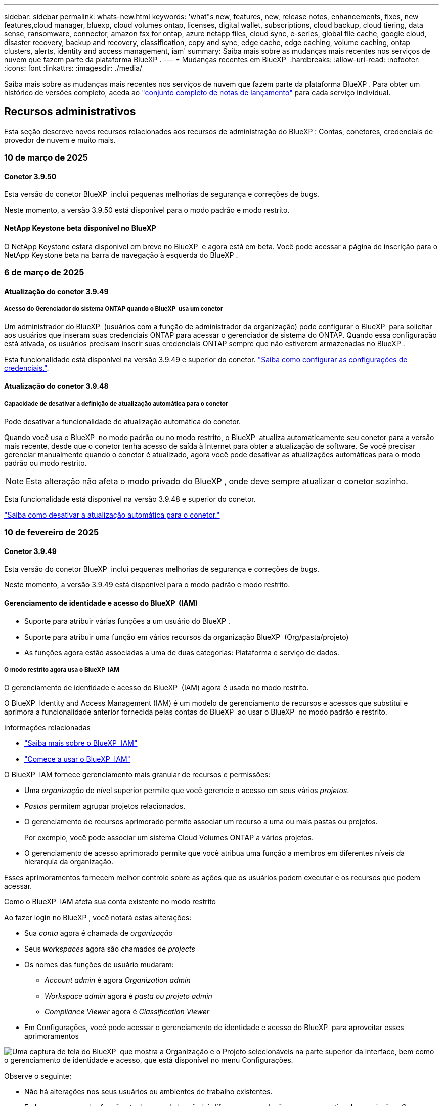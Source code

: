 ---
sidebar: sidebar 
permalink: whats-new.html 
keywords: 'what"s new, features, new, release notes, enhancements, fixes, new features,cloud manager, bluexp, cloud volumes ontap, licenses, digital wallet, subscriptions, cloud backup, cloud tiering, data sense, ransomware, connector, amazon fsx for ontap, azure netapp files, cloud sync, e-series, global file cache, google cloud, disaster recovery, backup and recovery, classification, copy and sync, edge cache, edge caching, volume caching, ontap clusters, alerts, identity and access management, iam' 
summary: Saiba mais sobre as mudanças mais recentes nos serviços de nuvem que fazem parte da plataforma BlueXP . 
---
= Mudanças recentes em BlueXP 
:hardbreaks:
:allow-uri-read: 
:nofooter: 
:icons: font
:linkattrs: 
:imagesdir: ./media/


[role="lead"]
Saiba mais sobre as mudanças mais recentes nos serviços de nuvem que fazem parte da plataforma BlueXP . Para obter um histórico de versões completo, aceda ao link:release-notes-index.html["conjunto completo de notas de lançamento"] para cada serviço individual.



== Recursos administrativos

Esta seção descreve novos recursos relacionados aos recursos de administração do BlueXP : Contas, conetores, credenciais de provedor de nuvem e muito mais.



=== 10 de março de 2025



==== Conetor 3.9.50

Esta versão do conetor BlueXP  inclui pequenas melhorias de segurança e correções de bugs.

Neste momento, a versão 3.9.50 está disponível para o modo padrão e modo restrito.



==== NetApp Keystone beta disponível no BlueXP

O NetApp Keystone estará disponível em breve no BlueXP  e agora está em beta. Você pode acessar a página de inscrição para o NetApp Keystone beta na barra de navegação à esquerda do BlueXP .



=== 6 de março de 2025



==== Atualização do conetor 3.9.49



===== Acesso do Gerenciador do sistema ONTAP quando o BlueXP  usa um conetor

Um administrador do BlueXP  (usuários com a função de administrador da organização) pode configurar o BlueXP  para solicitar aos usuários que inseram suas credenciais ONTAP para acessar o gerenciador de sistema do ONTAP. Quando essa configuração está ativada, os usuários precisam inserir suas credenciais ONTAP sempre que não estiverem armazenadas no BlueXP .

Esta funcionalidade está disponível na versão 3.9.49 e superior do conetor. link:task-ontap-access-connector.html["Saiba como configurar as configurações de credenciais."^].



==== Atualização do conetor 3.9.48



===== Capacidade de desativar a definição de atualização automática para o conetor

Pode desativar a funcionalidade de atualização automática do conetor.

Quando você usa o BlueXP  no modo padrão ou no modo restrito, o BlueXP  atualiza automaticamente seu conetor para a versão mais recente, desde que o conetor tenha acesso de saída à Internet para obter a atualização de software. Se você precisar gerenciar manualmente quando o conetor é atualizado, agora você pode desativar as atualizações automáticas para o modo padrão ou modo restrito.


NOTE: Esta alteração não afeta o modo privado do BlueXP , onde deve sempre atualizar o conetor sozinho.

Esta funcionalidade está disponível na versão 3.9.48 e superior do conetor.

link:task-upgrade-connector.html["Saiba como desativar a atualização automática para o conetor."^]



=== 10 de fevereiro de 2025



==== Conetor 3.9.49

Esta versão do conetor BlueXP  inclui pequenas melhorias de segurança e correções de bugs.

Neste momento, a versão 3.9.49 está disponível para o modo padrão e modo restrito.



==== Gerenciamento de identidade e acesso do BlueXP  (IAM)

* Suporte para atribuir várias funções a um usuário do BlueXP .
* Suporte para atribuir uma função em vários recursos da organização BlueXP  (Org/pasta/projeto)
* As funções agora estão associadas a uma de duas categorias: Plataforma e serviço de dados.




===== O modo restrito agora usa o BlueXP  IAM

O gerenciamento de identidade e acesso do BlueXP  (IAM) agora é usado no modo restrito.

O BlueXP  Identity and Access Management (IAM) é um modelo de gerenciamento de recursos e acessos que substitui e aprimora a funcionalidade anterior fornecida pelas contas do BlueXP  ao usar o BlueXP  no modo padrão e restrito.

.Informações relacionadas
* https://docs.netapp.com/us-en/bluexp-setup-admin/concept-identity-and-access-management.html["Saiba mais sobre o BlueXP  IAM"]
* https://docs.netapp.com/us-en/bluexp-setup-admin/task-iam-get-started.html["Comece a usar o BlueXP  IAM"]


O BlueXP  IAM fornece gerenciamento mais granular de recursos e permissões:

* Uma _organização_ de nível superior permite que você gerencie o acesso em seus vários _projetos_.
* _Pastas_ permitem agrupar projetos relacionados.
* O gerenciamento de recursos aprimorado permite associar um recurso a uma ou mais pastas ou projetos.
+
Por exemplo, você pode associar um sistema Cloud Volumes ONTAP a vários projetos.

* O gerenciamento de acesso aprimorado permite que você atribua uma função a membros em diferentes níveis da hierarquia da organização.


Esses aprimoramentos fornecem melhor controle sobre as ações que os usuários podem executar e os recursos que podem acessar.

.Como o BlueXP  IAM afeta sua conta existente no modo restrito
Ao fazer login no BlueXP , você notará estas alterações:

* Sua _conta_ agora é chamada de _organização_
* Seus _workspaces_ agora são chamados de _projects_
* Os nomes das funções de usuário mudaram:
+
** _Account admin_ é agora _Organization admin_
** _Workspace admin_ agora é _pasta ou projeto admin_
** _Compliance Viewer_ agora é _Classification Viewer_


* Em Configurações, você pode acessar o gerenciamento de identidade e acesso do BlueXP  para aproveitar esses aprimoramentos


image:https://raw.githubusercontent.com/NetAppDocs/bluexp-setup-admin/main/media/screenshot-iam-introduction.png["Uma captura de tela do BlueXP  que mostra a Organização e o Projeto selecionáveis na parte superior da interface, bem como o gerenciamento de identidade e acesso, que está disponível no menu Configurações."]

Observe o seguinte:

* Não há alterações nos seus usuários ou ambientes de trabalho existentes.
* Embora os nomes das funções tenham mudado, não há diferenças em relação a uma perspetiva de permissões. Os usuários continuarão a ter acesso aos mesmos ambientes de trabalho que antes.
* Não há alterações na forma como inicia sessão no BlueXP . O BlueXP  IAM funciona com logins na nuvem do NetApp, credenciais do site de suporte da NetApp e conexões federadas, assim como as contas do BlueXP .
* Se você tivesse várias contas do BlueXP , agora você tem várias organizações do BlueXP .


.API para BlueXP  IAM
Essa alteração introduz uma nova API para o BlueXP  IAM, mas é retrocompatível com a API de alocação anterior. https://docs.netapp.com/us-en/bluexp-automation/tenancyv4/overview.html["Saiba mais sobre a API para BlueXP  IAM"^]

.Modos de implantação suportados
O BlueXP  IAM é suportado ao usar o BlueXP  no modo padrão e restrito. Se você estiver usando o BlueXP  no modo privado, continuará usando uma conta _BlueXP _ para gerenciar espaços de trabalho, usuários e recursos.



=== 13 de janeiro de 2025



==== Conetor 3.9.48

Esta versão do conetor BlueXP  inclui pequenas melhorias de segurança e correções de bugs.

Neste momento, a versão 3.9.48 está disponível para o modo padrão e modo restrito.



==== Gerenciamento de identidade e acesso do BlueXP

* A página recursos agora exibe recursos não descobertos. Recursos não descobertos são recursos de storage que a BlueXP  conhece, mas para os quais você não criou ambientes de trabalho. Por exemplo, os recursos exibidos no consultor digital que ainda não possuem ambientes de trabalho são exibidos na página recursos como recursos não descobertos.
* Os recursos do Amazon FSX for NetApp ONTAP não são exibidos na página recursos do IAM, pois você não pode associá-los a uma função do IAM. Você pode visualizar esses recursos na respetiva tela ou nas cargas de trabalho.




==== Crie um caso de suporte para serviços BlueXP  adicionais

Depois de Registrar o BlueXP  para obter suporte, você pode criar um caso de suporte diretamente no console baseado na Web do BlueXP . Ao criar o caso, você precisa selecionar o serviço ao qual o problema está associado.

A partir desta versão, agora você pode criar um caso de suporte e associá-lo a serviços BlueXP  adicionais:

* Recuperação de desastres da BlueXP
* Proteção contra ransomware da BlueXP


https://docs.netapp.com/us-en/bluexp-setup-admin/task-get-help.html["Saiba mais sobre como criar um caso de suporte"].



== Alertas



=== 7 de outubro de 2024



==== Página da lista de alertas do BlueXP

É possível identificar rapidamente clusters do ONTAP com baixa capacidade ou baixa performance, avaliar a extensão da disponibilidade e identificar riscos de segurança. Você pode visualizar alertas relacionados a capacidade, performance, proteção, disponibilidade, segurança e configuração.



==== Detalhes dos alertas

Você pode detalhar os detalhes do alerta e encontrar recomendações.



==== Exibir detalhes do cluster vinculados ao Gerenciador de sistema do ONTAP

Com os alertas do BlueXP , você pode visualizar os alertas associados ao seu ambiente de storage do ONTAP e detalhar os detalhes vinculados ao Gerenciador de sistemas do ONTAP.

https://docs.netapp.com/us-en/bluexp-alerts/concept-alerts.html["Saiba mais sobre os alertas do BlueXP"].



== Amazon FSX para ONTAP



=== 02 de março de 2025



==== Eventos CloudShell no Tracker

Sempre que você usar o CloudShell para executar operações do FSX for ONTAP a partir de cargas de trabalho do BlueXP , os eventos aparecem no Rastreador.

link:https://docs.netapp.com/us-en/bluexp-fsx-ontap/use/task-monitor-operations.html["Saiba como monitorar e acompanhar as operações do FSX for ONTAP no BlueXP"^]



=== 02 de fevereiro de 2025



==== Associe o sistema de arquivos FSX for ONTAP com um espaço de trabalho no BlueXP

Após a integração do BlueXP  em novembro de 2024, os sistemas de arquivos FSX para ONTAP recém-criados não foram associados a um workspace no BlueXP . Agora, quando você cria ou descobre os sistemas de arquivos FSX for ONTAP, eles estão associados a um espaço de trabalho em uma conta do BlueXP .

Se você já possui sistemas de arquivos FSX for ONTAP que não estão associados a um espaço de trabalho, ajudaremos você a associá-los a um espaço de trabalho no BlueXP . Você pode link:https://docs.netapp.com/us-en/bluexp-setup-admin/task-get-help.html#create-a-case-with-netapp-support["Crie um caso com o suporte da NetApp"^]de dentro do console do BlueXP . Selecione *Workload Factory* como serviço.



==== Remoção do sistema de arquivos da tela BlueXP

Agora você pode remover um sistema de arquivos FSX for ONTAP de uma área de trabalho na tela do BlueXP . Esta operação dissocia o sistema de arquivos de um workspace para que você possa associá-lo a outro workspace dentro da mesma conta do BlueXP .

link:https://docs.netapp.com/us-en/bluexp-fsx-ontap/use/task-remove-filesystem.html["Saiba como remover um sistema de arquivos FSX for ONTAP de uma área de trabalho no BlueXP"^]



==== Tracker disponível para operações de monitoramento e rastreamento

O Rastreador, uma nova funcionalidade de monitoramento, está disponível no BlueXP  Amazon FSX for NetApp ONTAP. Você pode usar o Rastreador para monitorar e rastrear o andamento e o status das credenciais, armazenamento e operações de link, analisar detalhes de tarefas e subtarefas de operação, diagnosticar problemas ou falhas, editar parâmetros para operações com falha e repetir operações com falha.

link:https://docs.netapp.com/us-en/bluexp-fsx-ontap/use/task-monitor-operations.html["Saiba como monitorar e acompanhar as operações do FSX for ONTAP no BlueXP"^]



==== CloudShell disponível nas cargas de trabalho do BlueXP

O CloudShell está disponível quando você está em cargas de trabalho do BlueXP  no console do BlueXP . O CloudShell permite que você use as credenciais da AWS e do ONTAP fornecidas em sua conta do BlueXP  e execute os comandos da CLI da AWS ou da CLI do ONTAP em um ambiente semelhante a um shell.

link:https://docs.netapp.com/us-en/workload-setup-admin/use-cloudshell.html["Use o CloudShell"^]



=== 06 de janeiro de 2025



==== O NetApp libera recursos adicionais do CloudFormation

O NetApp agora fornece recursos do CloudFormation que permitem que os clientes utilizem componentes avançados do ONTAP que não são expostos no console da AWS. O CloudFormation é o mecanismo de infraestrutura como código para a AWS. Você poderá criar relacionamentos de replicação, compartilhamentos CIFS, políticas de exportação NFS, snapshots e muito mais.

link:https://docs.netapp.com/us-en/bluexp-fsx-ontap/use/task-manage-working-environment.html["Gerencie os sistemas de arquivos do Amazon FSX para NetApp ONTAP usando o CloudFormation"]



== Storage Amazon S3



=== 5 de março de 2023



==== Capacidade de adicionar novos buckets do BlueXP

Você teve a capacidade de visualizar buckets do Amazon S3 no BlueXP  Canvas por um tempo. Agora você pode adicionar novos buckets e alterar propriedades para buckets existentes diretamente do BlueXP . https://docs.netapp.com/us-en/bluexp-s3-storage/task-add-s3-bucket.html["Veja como adicionar novos buckets do Amazon S3"].



== Storage Azure Blob



=== 5 de junho de 2023



==== Capacidade de adicionar novas contas de storage do BlueXP

Você já teve a capacidade de visualizar o armazenamento de Blobs do Azure no BlueXP  Canvas por algum tempo. Agora você pode adicionar novas contas de armazenamento e alterar propriedades para contas de armazenamento existentes diretamente do BlueXP . https://docs.netapp.com/us-en/bluexp-blob-storage/task-add-blob-storage.html["Veja como adicionar novas contas de armazenamento Azure Blob"].



== Azure NetApp Files



=== 13 de janeiro de 2025



==== Recursos de rede agora suportados no BlueXP

Ao configurar um volume no Azure NetApp Files a partir do BlueXP , agora você pode indicar recursos de rede. Isso se alinha à funcionalidade disponível no Azure NetApp Files nativo.



=== 12 de junho de 2024



==== Nova permissão necessária

Agora é necessária a permissão a seguir para gerenciar volumes do Azure NetApp Files a partir do BlueXP :

Microsoft.Network/virtualNetworks/subnets/read

Esta permissão é necessária para ler uma sub-rede virtual.

Se você estiver gerenciando o Azure NetApp Files do BlueXP  no momento, precisará adicionar essa permissão à função personalizada associada ao aplicativo Microsoft Entra que você criou anteriormente.

https://docs.netapp.com/us-en/bluexp-azure-netapp-files/task-set-up-azure-ad.html["Saiba como configurar um aplicativo Microsoft Entra e exibir as permissões de função personalizadas"].



=== 22 de abril de 2024



==== Modelos de volume já não são suportados

Você não pode mais criar um volume a partir de um modelo. Essa ação foi associada ao serviço de correção do BlueXP , que não está mais disponível.



== Backup e recuperação



=== 21 de fevereiro de 2025

Esta versão de backup e recuperação do BlueXP  inclui as seguintes atualizações.



==== Indexação de alto desempenho

O backup e a recuperação do BlueXP  introduz um recurso de indexação atualizado que torna a indexação de dados no ambiente de trabalho de origem mais eficiente. O novo recurso de indexação inclui atualizações para a interface do usuário, melhor desempenho do método de pesquisa e restauração de dados, atualizações para recursos de pesquisa global e melhor escalabilidade.

Aqui está um detalhamento das melhorias:

* *Consolidação de pastas*: A versão atualizada agrupa as pastas usando nomes que incluem identificadores específicos, tornando o processo de indexação mais suave.
* *Compactação de arquivos Parquet*: A versão atualizada reduz o número de arquivos usados para indexar cada volume, simplificando o processo e eliminando a necessidade de um banco de dados extra.
* *Escale-out com mais sessões*: A nova versão adiciona mais sessões para lidar com tarefas de indexação, acelerando o processo.
* *Suporte para vários contentores de índice*: A nova versão usa vários contentores para gerenciar e distribuir melhor as tarefas de indexação.
* *Fluxo de trabalho de índice dividido*: A nova versão divide o processo de indexação em duas partes, aumentando a eficiência.
* *Melhoria da simultaneidade*: A nova versão permite excluir ou mover diretórios ao mesmo tempo, acelerando o processo de indexação.


.Quem se beneficia desta funcionalidade?
O novo recurso de indexação está disponível para todos os novos clientes.

.Como você ativa a indexação?
Antes de poder utilizar o método de pesquisa e restauro de restaurar dados, tem de ativar a "Indexação" em cada ambiente de trabalho de origem a partir do qual pretende restaurar volumes ou ficheiros. Isso permite que o Catálogo indexado acompanhe cada volume e cada arquivo de backup, tornando suas pesquisas rápidas e eficientes.

Ative a indexação no ambiente de trabalho de origem selecionando a opção "Ativar indexação" quando estiver a efetuar uma pesquisa e restauro.

Para obter mais informações, consulte a documentação https://docs.netapp.com/us-en/bluexp-backup-recovery/task-restore-backups-ontap.html#restore-ontap-data-using-search-restore["Como restaurar dados do ONTAP usando pesquisar  Restaurar"].

.Escala suportada
O novo recurso de indexação suporta o seguinte:

* Eficiência de pesquisa global em menos de 3 minutos
* Até 5 bilhões de arquivos
* Até 5000 volumes por cluster
* Até 100K instantâneos por volume
* O tempo máximo para indexação da linha de base é inferior a 7 dias. O tempo real irá variar dependendo do seu ambiente.




==== Melhorias de desempenho de pesquisa global

Esta versão também inclui melhorias no desempenho de pesquisa global. Agora você verá indicadores de progresso e resultados de pesquisa mais detalhados, incluindo a contagem de arquivos e o tempo necessário para a pesquisa. Os contentores dedicados para pesquisa e indexação garantem que as pesquisas globais sejam concluídas em menos de cinco minutos.

Observe estas considerações relacionadas à pesquisa global:

* O novo índice não é executado em instantâneos rotulados como por hora.
* O novo recurso de indexação funciona apenas em snapshots no FlexVols e não em snapshots no FlexGroups.




=== 22 de novembro de 2024

Esta versão de backup e recuperação do BlueXP  inclui as seguintes atualizações.



==== Modos de proteção SnapLock Compliance e SnapLock Enterprise

Agora, o backup e a recuperação do BlueXP  podem fazer backup de volumes no local do FlexVol e do FlexGroup configurados com os modos de proteção SnapLock Compliance ou SnapLock Enterprise. Os clusters precisam estar executando o ONTAP 9.14 ou superior para esse suporte. O backup de volumes do FlexVol usando o modo SnapLock Enterprise tem sido suportado desde a versão 9.11.1 do ONTAP. As versões anteriores do ONTAP não oferecem suporte para fazer backup de volumes de proteção SnapLock.

Consulte a lista completa de volumes suportados no https://docs.netapp.com/us-en/bluexp-backup-recovery/concept-ontap-backup-to-cloud.html["Saiba mais sobre o backup e a recuperação do BlueXP"].



==== Indexação para processo de pesquisa e restauração na página volumes

Antes de poder utilizar a Pesquisa e Restauro, tem de ativar a "Indexação" em cada ambiente de trabalho de origem a partir do qual pretende restaurar os dados de volume. Isso permite que o Catálogo indexado acompanhe os arquivos de backup para cada volume. A página volumes agora mostra o status da indexação:

* Indexado: Os volumes foram indexados.
* Em curso
* Não indexado
* Indexação em pausa
* Erro
* Não ativado




=== 27 de setembro de 2024

Esta versão de backup e recuperação do BlueXP  inclui as seguintes atualizações.



==== Suporte a Podman no RHEL 8 ou 9 com Browse and Restore

O backup e a recuperação do BlueXP  agora suportam restaurações de arquivos e pastas no Red Hat Enterprise Linux (RHEL) versões 8 e 9 usando o mecanismo Podman. Isso se aplica ao método de pesquisa e restauração de backup e recuperação do BlueXP .

O BlueXP  Connector versão 3.9.40 suporta determinadas versões do Red Hat Enterprise Linux versões 8 e 9 para qualquer instalação manual do software Connector em um host RHEL 8 ou 9, independentemente do local, além dos sistemas operacionais mencionados no https://docs.netapp.com/us-en/bluexp-setup-admin/task-prepare-private-mode.html#step-3-review-host-requirements["requisitos de host"^] . Essas novas versões RHEL requerem o mecanismo Podman em vez do mecanismo Docker. Anteriormente, o backup e a recuperação do BlueXP  tinham duas limitações ao usar o motor Podman. Estas limitações foram removidas.

https://docs.netapp.com/us-en/bluexp-backup-recovery/task-restore-backups-ontap.html["Saiba mais sobre como restaurar dados do ONTAP a partir de arquivos de backup"].



==== A indexação mais rápida do catálogo melhora a Pesquisa e a Restauração

Esta versão inclui um índice de catálogo melhorado que completa a indexação da linha de base muito mais rápido. A indexação mais rápida permite que você use o recurso Pesquisa e Restauração mais rapidamente.

https://docs.netapp.com/us-en/bluexp-backup-recovery/task-restore-backups-ontap.html["Saiba mais sobre como restaurar dados do ONTAP a partir de arquivos de backup"].



=== 22 de julho de 2024



==== Restaure volumes com menos de 1 GB

Com esta versão, agora você pode restaurar volumes criados no ONTAP com menos de 1 GB. O tamanho mínimo de volume que você pode criar usando o ONTAP é de 20 MB.



==== Dicas sobre como mitigar os custos do DataLock

O recurso DataLock protege seus arquivos de backup de serem modificados ou excluídos por um período de tempo especificado. Isso é útil para proteger seus arquivos contra ataques de ransomware.

Para obter detalhes sobre o DataLock e dicas sobre como mitigar os custos associados, https://docs.netapp.com/us-en/bluexp-backup-recovery/concept-cloud-backup-policies.html["Configurações de política de backup para objeto"] consulte .



==== Integração com o AWS IAM em qualquer lugar

O serviço Amazon Web Services (AWS) Identity and Access Management (IAM) Role Anywhere permite que você use funções do IAM e credenciais de curto prazo para suas cargas de trabalho _fora_ da AWS para acessar APIs da AWS com segurança, da mesma forma que você usa funções do IAM para cargas de trabalho _on_ AWS. Quando você usa funções do IAM em qualquer infraestrutura de chave privada e tokens da AWS, não precisa de chaves de acesso e chaves secretas de longo prazo da AWS. Isso permite que você gire as credenciais com mais frequência, melhorando a segurança.

Com esta versão, o suporte para o serviço AWS IAM Roles Anywhere é uma prévia da tecnologia.

Consulte a https://community.netapp.com/t5/Tech-ONTAP-Blogs/BlueXP-Backup-and-Recovery-July-2024-Release/ba-p/453993["Blog de lançamento de backup e recuperação do BlueXP  em julho de 2024"].



==== Pasta FlexGroup ou restauração de diretório agora disponível

Anteriormente, os volumes do FlexVol podiam ser restaurados, mas não era possível restaurar pastas ou diretórios do FlexGroup. Com o ONTAP 9.15,1 P2, você pode restaurar pastas do FlexGroup usando a opção Procurar e restaurar.

Com esta versão, o suporte para a restauração de pastas FlexGroup é uma prévia da tecnologia.

Para obter detalhes, https://docs.netapp.com/us-en/bluexp-backup-recovery/task-restore-backups-ontap.html#restore-ontap-data-using-browse-restore["Restaure pastas e ficheiros utilizando Procurar  Restaurar"] consulte .

Para obter detalhes para ativá-lo manualmente, https://community.netapp.com/t5/Tech-ONTAP-Blogs/BlueXP-Backup-and-Recovery-July-2024-Release/ba-p/453993["Blog de lançamento de backup e recuperação do BlueXP  em julho de 2024"] consulte .



== Classificação



=== 10 de março de 2025



==== Versão 1,41

Esta versão de classificação do BlueXP  inclui melhorias gerais e correções de bugs. Também inclui:

.Estado do exame
A classificação BlueXP  agora rastreia o progresso em tempo real do mapeamento _initial_ e verificações de classificação em um volume. Barras progressivas separadas rastreiam os exames de mapeamento e classificação, apresentando uma porcentagem do total de arquivos digitalizados. Você também pode passar o Mouse sobre uma barra de progresso para ver o número de arquivos digitalizados e o total de arquivos. O acompanhamento do estado das suas digitalizações cria informações mais profundas sobre o progresso da digitalização, permitindo-lhe planear melhor as suas digitalizações e compreender a alocação de recursos.

Para ver o status das suas digitalizações, navegue até **Configuração** na classificação BlueXP  e selecione **Configuração do ambiente de trabalho**. O progresso é exibido na linha para cada volume.



=== 19 de fevereiro de 2025



==== Versão 1,40

Esta versão de classificação do BlueXP  inclui as seguintes atualizações.

.Suporte para RHEL 9,5
Esta versão fornece suporte para Red Hat Enterprise Linux v9,5, além de versões anteriormente suportadas. Isso é aplicável a qualquer instalação manual no local da classificação do BlueXP , incluindo implantações em locais escuros.

Os sistemas operacionais a seguir requerem o uso do motor de contentor Podman, e eles exigem a classificação BlueXP  versão 1,30 ou superior: Red Hat Enterprise Linux versão 8,8, 8,10, 9,0, 9,1, 9,2, 9,3, 9,4 e 9,5.

.Priorizar exames
Ao realizar exames somente de mapeamento, você pode priorizar os exames mais importantes. Este recurso ajuda quando você tem muitos ambientes de trabalho e quer garantir que as verificações de alta prioridade sejam concluídas primeiro.

Por padrão, as digitalizações são enfileiradas com base na ordem em que são iniciadas. Com a capacidade de priorizar digitalizações, agora você pode mover digitalizações para a frente da fila. Várias digitalizações podem ser priorizadas. A prioridade é designada em uma ordem de primeira entrada e primeira saída, o que significa que a primeira digitalização que você prioriza se move para a frente da fila; a segunda digitalização que você prioriza se torna segunda na fila, e assim por diante.

A prioridade é concedida de uma só vez. As redigitalizações automáticas de dados de mapeamento ocorrem na ordem padrão.

A priorização é limitada a link:concept-cloud-compliance.md#whats-the-difference-between-mapping-and-classification-scans["digitalizações apenas de mapeamento"]; ela não está disponível para mapear e classificar digitalizações.

Para alterar a prioridade:

. No menu classificação BlueXP , selecione *Configuração*.
. Selecione os recursos que deseja priorizar.
. Na opção ações ..., selecione *priorizar a digitalização*.


.Tente novamente todas as digitalizações
A classificação BlueXP  agora suporta a capacidade de tentar em lote novamente todas as digitalizações com falha.

Agora você pode tentar novamente digitalizações em uma operação em lote com a função **Repetir tudo**. Se as verificações de classificação estiverem falhando devido a um problema temporário, como uma interrupção da rede, você pode tentar novamente todas as verificações ao mesmo tempo com um botão em vez de tentar novamente individualmente. As digitalizações podem ser tentadas quantas vezes forem necessárias.

Para tentar novamente todas as digitalizações:

. No menu classificação BlueXP , selecione *Configuração*.
. Para tentar novamente todas as digitalizações com falha, selecione *Repetir todas as digitalizações*.


.Precisão melhorada do modelo de categorização
A precisão do modelo de aprendizado de máquina para link:https://docs.netapp.com/us-en/bluexp-classification/reference-private-data-categories.html#types-of-sensitive-personal-datapredefined-categories["categorias predefinidas"]melhorou em 11%.



=== 22 de janeiro de 2025



==== Versão 1,39

Esta versão de classificação do BlueXP  atualiza o processo de exportação para o relatório de investigação de dados. Esta atualização de exportação é útil para realizar análises adicionais sobre seus dados, criar visualizações adicionais sobre os dados ou compartilhar os resultados de sua investigação de dados com outras pessoas.

Anteriormente, a exportação do relatório de investigação de dados estava limitada a 10.000 linhas. Com esta versão, o limite foi removido para que você possa exportar todos os seus dados. Essa alteração permite exportar mais dados dos relatórios de investigação de dados, fornecendo mais flexibilidade na análise de dados.

Você pode escolher o ambiente de trabalho, volumes, pasta de destino e formato JSON ou CSV. O nome do arquivo exportado inclui um carimbo de data/hora para ajudá-lo a identificar quando os dados foram exportados.

Os ambientes de trabalho suportados incluem:

* Cloud Volumes ONTAP
* FSX para ONTAP
* ONTAP
* Compartilhar grupo


A exportação de dados do relatório de investigação de dados tem as seguintes limitações:

* O número máximo de Registros para download é de 500 milhões. Por tipo (arquivos, diretórios e tabelas)
* Espera-se que um milhão de Registros leve cerca de 35 minutos para exportação.


Para obter detalhes sobre a investigação de dados e o relatório, https://docs.netapp.com/us-en/bluexp-classification/task-investigate-data.html["Investigue os dados armazenados na sua organização"] consulte .



=== 16 de dezembro de 2024



==== Versão 1,38

Esta versão de classificação do BlueXP  inclui melhorias gerais e correções de bugs.



== Cloud Volumes ONTAP



=== 12 de março de 2025



==== Novas regiões com suporte para implantações de várias zonas de disponibilidade no Azure

As seguintes regiões agora oferecem suporte a implantações de várias zonas de disponibilidade no Azure para Cloud Volumes ONTAP 9.12.1 GA e versões posteriores:

* Central US
* EUA Gov Virginia (região do Governo dos EUA - Virgínia)


Para obter uma lista de todas as regiões, consulte https://bluexp.netapp.com/cloud-volumes-global-regions["Mapa das Regiões globais no Azure"^]a .



=== 10 de março de 2025



==== 322a339b221056f32120ffd18077d44d

aa1c2167957b1092da7e43e77867748c

5fc68a139fdd05790792b12eb853e84d



=== 6 de março de 2025



==== Cloud Volumes ONTAP 9.16.1 GA

Agora você pode usar o BlueXP  para implantar e gerenciar a versão de disponibilidade geral do Cloud Volumes ONTAP 9.16.1 no Azure e no Google Cloud. No entanto, essa versão não está disponível para implantação e atualização na AWS.

link:https://docs.netapp.com/us-en/cloud-volumes-ontap-relnotes/["Saiba mais sobre os novos recursos incluídos nesta versão do Cloud Volumes ONTAP"^].



== Cloud Volumes Service para Google Cloud



=== 9 de setembro de 2020



==== Suporte ao Cloud Volumes Service para Google Cloud

Agora você pode gerenciar o Cloud Volumes Service para Google Cloud diretamente do BlueXP :

* Configure e crie um ambiente de trabalho
* Crie e gerencie volumes NFSv3 e NFSv4,1 para clientes Linux e UNIX
* Crie e gerencie volumes SMB 3.x para clientes Windows
* Criar, excluir e restaurar snapshots de volume




== Operações da nuvem



=== 7 de dezembro de 2020



==== Navegação entre o Cloud Manager e o Spot

Agora é mais fácil navegar entre o Cloud Manager e o Spot.

Uma nova seção *Storage Operations* no Spot permite que você navegue diretamente para o Cloud Manager. Depois de terminar, você pode voltar ao Spot na guia *Compute* no Cloud Manager.



=== 18 de outubro de 2020



==== Apresentando o serviço Compute

Ao aproveitar https://spot.io/products/cloud-analyzer/["Spot's Cloud Analyzer"^]o , o Cloud Manager agora pode fornecer uma análise de custos de alto nível dos seus gastos com computação em nuvem e identificar possíveis economias. Essas informações estão disponíveis no serviço *Compute* no Cloud Manager.

https://docs.netapp.com/us-en/bluexp-cloud-ops/concept-compute.html["Saiba mais sobre o serviço Compute"].

image:https://raw.githubusercontent.com/NetAppDocs/bluexp-cloud-ops/main/media/screenshot_compute_dashboard.gif["Uma captura de tela que mostra a página análise de custos no Cloud Manager"]



== Copiar e sincronizar



=== 2 de fevereiro de 2025



==== Novo suporte de SO para agente de dados

O corretor de dados agora é compatível com hosts que executam Red Hat Enterprise 9,4, Ubuntu 23,04 e Ubuntu 24,04.

https://docs.netapp.com/us-en/bluexp-copy-sync/task-installing-linux.html#linux-host-requirements["Veja os requisitos do host Linux"].



=== 27 de outubro de 2024



==== Correções de bugs

Atualizamos o serviço de cópia e sincronização do BlueXP  e o corretor de dados para corrigir alguns bugs. A nova versão do Data Broker é 1,0.56.



=== 16 de setembro de 2024



==== Correções de bugs

Atualizamos o serviço de cópia e sincronização do BlueXP  e o corretor de dados para corrigir alguns bugs. A nova versão do Data Broker é 1,0.55.



== Consultor digital



=== 12 de dezembro de 2024



==== Consultor de atualização

Agora você pode visualizar o firmware de armazenamento, o firmware do SP/BMC e o Autonomous ransomware Package (ARP) recomendados para uma atualização. link:https://docs.netapp.com/us-en/active-iq/view-firmware-update-recommendations.html["Saiba como visualizar as recomendações de atualização de firmware"].



=== 04 de dezembro de 2024



==== Widget AutoSupport

O widget AutoSupport foi adicionado à tela principal do painel para alertar os clientes sobre os problemas relacionados ao status do AutoSupport.



=== 23 de setembro de 2024



==== Ofertas de suporte

A oferta de serviço do NetApp SupportEdge Basic agora inclui todos os recursos do consultor digital disponíveis no SupportEdge Advisor e no SupportEdge Expert, exceto a topologia de pilha completa (VMware), que não fornece visibilidade sobre o monitoramento de pilha completa do VMware, mesmo se ativado.



== Carteira digital



=== 10 de março de 2025



==== Capacidade de remover assinaturas

Agora você pode remover assinaturas da carteira digital se você tiver cancelado a assinatura delas.



==== Exibir a capacidade consumida para assinaturas do Marketplace

Ao visualizar as assinaturas PAYGO, agora você pode visualizar a capacidade consumida da assinatura.



=== 10 de fevereiro de 2025

A carteira digital BlueXP  foi redesenhada para facilitar o uso e agora fornece gerenciamento adicional de assinaturas e licenças.



==== Novo painel de visão geral

A página inicial da carteira digital tem um painel atualizado das suas licenças do NetApp e subscrições do Marketplace, com a capacidade de detalhar serviços específicos, tipos de licença e ações necessárias.



==== Configurando assinaturas para credenciais

A carteira digital BlueXP  agora permite configurar suas assinaturas para credenciais de provedor. Normalmente, você faz isso quando você se inscreve pela primeira vez em uma assinatura do Marketplace ou em um contrato anual. A alteração das credenciais da assinatura anteriormente só poderia ser feita na página credenciais.



==== Associar assinaturas às organizações

Agora você pode atualizar a organização à qual uma assinatura está associada diretamente da carteira digital.



==== Gerenciamento de licenças do Cloud volume ONTAP

Agora você gerencia licenças do Cloud Volumes ONTAP através da página inicial ou da guia *licenças de serviço de dados*. Use a guia *assinaturas do Marketplace* para exibir suas informações de assinatura.



=== 5 de março de 2024



==== Recuperação de desastres da BlueXP

A carteira digital BlueXP  agora permite gerenciar licenças para recuperação de desastres do BlueXP . Você pode adicionar licenças, atualizar licenças e exibir detalhes sobre a capacidade licenciada.

https://docs.netapp.com/us-en/bluexp-digital-wallet/task-manage-data-services-licenses.html["Saiba como gerenciar licenças para serviços de dados do BlueXP "]



=== 30 de julho de 2023



==== Melhorias nos relatórios de uso

Várias melhorias nos relatórios de uso do Cloud Volumes ONTAP estão agora disponíveis:

* A unidade TIB está agora incluída no nome das colunas.
* Um novo campo _node(s)_ para números de série está agora incluído.
* Uma nova coluna _Workload Type_ agora está incluída no relatório de uso das VMs de armazenamento.
* Os nomes dos ambientes de trabalho agora estão incluídos nos relatórios de uso de volume e VMs de armazenamento.
* O tipo de volume _file_ agora é rotulado como _Primary (Read/Write)_.
* O tipo de volume _secondary_ agora é rotulado como _Secondary (DP)_.


Para obter mais informações sobre os relatórios de uso, https://docs.netapp.com/us-en/bluexp-digital-wallet/task-manage-capacity-licenses.html#download-usage-reports["Transfira relatórios de utilização"] consulte .



== Recuperação de desastres



=== 19 de fevereiro de 2025

Versão 4,2



==== Suporte ao ASA R2 para VMs e armazenamentos de dados no storage VMFS

Essa versão da recuperação de desastres do BlueXP  oferece suporte ao ASA R2 para VMs e armazenamentos de dados no storage VMFS. Em um sistema ASA R2, o software ONTAP oferece suporte à funcionalidade essencial de SAN e remove recursos não suportados em ambientes SAN.

Esta versão suporta os seguintes recursos para o ASA R2:

* Provisionamento de grupo de consistência para armazenamento primário (apenas grupo de consistência plana, ou seja, apenas um nível sem estrutura hierárquica)
* Operações de backup (grupo de consistência), incluindo automação de SnapMirror


O suporte ao ASA R2 na recuperação de desastres do BlueXP  usa o ONTAP 9.16.1.

Embora os datastores possam ser montados em um volume ONTAP ou em uma unidade de armazenamento ASA R2, um grupo de recursos na recuperação de desastres do BlueXP  não pode incluir um datastore do ONTAP e um do ASA R2. Você pode selecionar um datastore do ONTAP ou um datastore do ASA R2 em um grupo de recursos.



=== 30 de outubro de 2024



==== Relatórios

Agora você pode gerar e baixar relatórios para ajudá-lo a analisar seu cenário. Os relatórios pré-projetados resumem failovers e failbacks, mostram detalhes de replicação em todos os locais e mostram os detalhes da tarefa nos últimos sete dias.

Consulte a https://docs.netapp.com/us-en/bluexp-disaster-recovery/use/reports.html["Criar relatórios de recuperação de desastres"].



==== teste gratuito de 30 dias

Agora você pode se inscrever para uma avaliação gratuita de 30 dias da recuperação de desastres do BlueXP . Anteriormente, as avaliações gratuitas duravam 90 dias.

Consulte a https://docs.netapp.com/us-en/bluexp-disaster-recovery/get-started/dr-licensing.html["Configure o licenciamento"].



==== Desativar e ativar planos de replicação

Uma versão anterior incluiu atualizações da estrutura de agendamento de teste de failover, que era necessária para dar suporte a programações diárias e semanais. Esta atualização exigiu que você desabilite e reative todos os planos de replicação existentes para que você possa usar as novas programações de teste de failover diárias e semanais. Este é um requisito único.

Veja como:

. No menu superior, selecione *planos de replicação*.
. Selecione um plano e selecione o ícone ações para exibir o menu suspenso.
. Selecione *Desativar*.
. Após alguns minutos, selecione *Enable* (Ativar).




==== Mapeamento de pastas

Quando você cria um plano de replicação e mapeia recursos de computação, agora é possível mapear pastas para que as VMs sejam recuperadas em uma pasta especificada para datacenter, cluster e host.

Para obter detalhes, https://docs.netapp.com/us-en/bluexp-disaster-recovery/use/drplan-create.html["Crie um plano de replicação"] consulte .



==== Detalhes da VM disponíveis para failover, failback e failover de teste

Quando uma falha ocorre e você está iniciando um failover, executando um failback ou testando o failover, agora você pode ver detalhes das VMs e identificar quais VMs não reiniciaram.

Consulte a https://docs.netapp.com/us-en/bluexp-disaster-recovery/use/failover.html["Failover de aplicativos para um local remoto"].



==== Atraso de inicialização da VM com sequência de inicialização ordenada

Quando você cria um plano de replicação, agora você pode definir um atraso de inicialização para cada VM no plano. Isso permite que você defina uma sequência para que as VMs comecem a garantir que todas as VMs prioritárias One estejam sendo executadas antes que as VMs prioritárias subsequentes sejam iniciadas.

Para obter detalhes, https://docs.netapp.com/us-en/bluexp-disaster-recovery/use/drplan-create.html["Crie um plano de replicação"] consulte .



==== Informações do sistema operacional da VM

Quando você cria um plano de replicação, agora você pode ver o sistema operacional de cada VM no plano. Isso é útil para decidir como agrupar VMs em um grupo de recursos.

Para obter detalhes, https://docs.netapp.com/us-en/bluexp-disaster-recovery/use/drplan-create.html["Crie um plano de replicação"] consulte .



==== Alias de nome da VM

Quando você cria um plano de replicação, agora é possível adicionar um prefixo e sufixo aos nomes da VM no SIT de recuperação de desastres. Isso permite que você use um nome mais descritivo para as VMs no plano.

Para obter detalhes, https://docs.netapp.com/us-en/bluexp-disaster-recovery/use/drplan-create.html["Crie um plano de replicação"] consulte .



==== Limpe os instantâneos antigos

Você pode excluir todos os snapshots que não forem mais necessários além da contagem de retenção especificada. Os snapshots podem se acumular ao longo do tempo quando você diminui a contagem de retenção de snapshots, e agora você pode removê-los para liberar espaço. Você pode fazer isso a qualquer momento sob demanda ou quando você excluir um plano de replicação.

Para obter detalhes, https://docs.netapp.com/us-en/bluexp-disaster-recovery/use/manage.html["Gerencie sites, grupos de recursos, planos de replicação, armazenamentos de dados e informações de máquinas virtuais"] consulte .



==== Reconciliar instantâneos

Agora você pode reconciliar snapshots que estão fora de sincronia entre a origem e o destino. Isso pode ocorrer se os snapshots forem excluídos em um destino fora da recuperação de desastres do BlueXP . O serviço exclui o instantâneo na origem automaticamente a cada 24 horas. No entanto, você pode executar isso sob demanda. Esse recurso permite que você garanta que os snapshots sejam consistentes em todos os sites.

Para obter detalhes, https://docs.netapp.com/us-en/bluexp-disaster-recovery/use/manage.html["Gerenciar planos de replicação"] consulte .



=== 20 de setembro de 2024



==== Suporte para datastores VMware VMFS on-premises para locais

Esta versão inclui suporte para VMs montadas em armazenamentos de dados do sistema de arquivos de máquina virtual (VMFS) do VMware vSphere para iSCSI e FC protegidos para storage no local. Anteriormente, o serviço fornecia uma _visualização de tecnologia_ com suporte a armazenamentos de dados VMFS para iSCSI e FC.

Aqui estão algumas considerações adicionais sobre os protocolos iSCSI e FC:

* O suporte FC é para protocolos de front-end do cliente, não para replicação.
* A recuperação de desastres do BlueXP  oferece suporte a apenas um LUN por volume de ONTAP. O volume não deve ter vários LUNs.
* Para qualquer plano de replicação, o volume ONTAP de destino deve usar os mesmos protocolos que o volume ONTAP de origem que hospeda as VMs protegidas. Por exemplo, se a origem usar um protocolo FC, o destino também deve usar FC.




== Sistemas e-Series



=== 18 de setembro de 2022



==== Suporte para e-Series

Agora você pode descobrir seus sistemas e-Series diretamente da BlueXP . Descobrir sistemas e-Series oferece uma visão completa dos dados em sua multicloud híbrida.



== Eficiência económica



=== 15 de maio de 2024



==== Funcionalidades desativadas

Alguns recursos de eficiência econômica do BlueXP  foram temporariamente desativados:

* Atualização de tecnologia
* Adicionar capacidade




=== 14 de março de 2024



==== Opções de atualização de tecnologia

Se você tiver ativos existentes e quiser determinar se uma tecnologia precisa ser atualizada, use as opções de atualização da tecnologia de eficiência econômica da BlueXP . Você pode analisar uma breve avaliação de suas cargas de trabalho atuais e obter recomendações ou, se você enviou logs do AutoSupport para o NetApp nos últimos 90 dias, o serviço agora pode fornecer uma simulação de workload para ver como suas cargas de trabalho funcionam no novo hardware.

Você também pode adicionar um workload e excluir cargas de trabalho existentes da simulação.

Anteriormente, você só poderia fazer uma avaliação de seus ativos e identificar se uma atualização de tecnologia é recomendada.

O recurso agora faz parte da opção de atualização técnica na navegação à esquerda.

Saiba mais sobre o https://docs.netapp.com/us-en/bluexp-economic-efficiency/use/tech-refresh.html["Avalie uma atualização de tecnologia"].



=== 08 de novembro de 2023



==== Atualização de tecnologia

Esta versão da eficiência econômica do BlueXP  inclui uma nova opção para fazer uma avaliação de seus ativos e identificar se uma atualização de tecnologia é recomendada. O serviço inclui uma nova opção de atualização técnica na navegação à esquerda, novas páginas onde você pode fazer uma avaliação de suas cargas de trabalho e ativos atuais e um relatório que fornece recomendações para você.



== Armazenamento em cache na borda

O serviço de cache BlueXP  Edge foi removido em 7 de agosto de 2024.



== Google Cloud Storage



=== 10 de julho de 2023



==== Capacidade de adicionar novos buckets e gerenciar buckets existentes do BlueXP

Você já teve a capacidade de visualizar os buckets do Google Cloud Storage no BlueXP  Canvas por algum tempo. Agora você pode adicionar novos buckets e alterar propriedades para buckets existentes diretamente do BlueXP . https://docs.netapp.com/us-en/bluexp-google-cloud-storage/task-add-gcp-bucket.html["Veja como adicionar novos buckets do Google Cloud Storage"].



== Kubernetes

O suporte à descoberta e ao gerenciamento de clusters do Kubernetes foi removido em 7 de agosto de 2024.



== Relatórios de migração

O serviço de relatórios de migração do BlueXP  foi removido em 7 de agosto de 2024.



== Clusters ONTAP no local



=== 26 de novembro de 2024



==== Suporte para sistemas ASA R2 com modo privado

Agora você pode descobrir os sistemas NetApp ASA R2 ao usar o BlueXP  no modo privado. Este suporte está disponível a partir da versão 3.9.46 do modo privado do BlueXP .

* https://docs.netapp.com/us-en/asa-r2/index.html["Saiba mais sobre os sistemas ASA R2"^]
* https://docs.netapp.com/us-en/bluexp-setup-admin/concept-modes.html["Saiba mais sobre os modos de implantação do BlueXP "^]




=== 7 de outubro de 2024



==== Suporte para sistemas ASA R2

Agora você pode descobrir os sistemas NetApp ASA R2 no BlueXP  ao usar o BlueXP  no modo padrão ou no modo restrito. Depois de descobrir um sistema NetApp ASA R2 e abrir o ambiente de trabalho, você será levado diretamente para o Gerenciador de sistemas.

Não há outras opções de gerenciamento disponíveis com os sistemas ASA R2. Não é possível usar a visualização padrão e não é possível ativar os serviços BlueXP .

A descoberta de sistemas ASA R2 não é suportada ao usar o BlueXP  no modo privado.

* https://docs.netapp.com/us-en/asa-r2/index.html["Saiba mais sobre os sistemas ASA R2"^]
* https://docs.netapp.com/us-en/bluexp-setup-admin/concept-modes.html["Saiba mais sobre os modos de implantação do BlueXP "^]




=== 22 de abril de 2024



==== Modelos de volume já não são suportados

Você não pode mais criar um volume a partir de um modelo. Essa ação foi associada ao serviço de correção do BlueXP , que não está mais disponível.



== Resiliência operacional



=== 02 de abril de 2023



==== Serviço de resiliência operacional do BlueXP

Com o novo serviço de resiliência operacional da BlueXP  e as sugestões de correção automatizada de risco operacional de TI, você pode implementar as correções sugeridas antes que ocorra uma interrupção ou falha.

A resiliência operacional é um serviço que ajuda você a analisar alertas e eventos para manter a integridade, o tempo de atividade e a performance de serviços e soluções.

link:https://docs.netapp.com/us-en/bluexp-operational-resiliency/get-started/intro.html["Saiba mais sobre a resiliência operacional do BlueXP "].



== Proteção contra ransomware



=== 10 de março de 2025



==== Simule um ataque e responda

Com esse lançamento, simule um ataque de ransomware para testar sua resposta a um alerta de ransomware. Esse recurso ajuda você a saber que está preparado no caso de um ataque real de ransomware, testando processos de notificação, resposta e recuperação de alertas.

Para obter detalhes, https://docs.netapp.com/us-en/bluexp-ransomware-protection/rp-start-simulate.html["Faça um exercício de prontidão para ataques de ransomware"] consulte .



==== Melhorias no processo de descoberta

Esta versão inclui melhorias nos processos seletivos de descoberta e redescoberta:

* Com esta versão, você pode descobrir cargas de trabalho recém-criadas que foram adicionadas aos ambientes de trabalho selecionados anteriormente.
* Você também pode selecionar _new_ ambientes de trabalho nesta versão. Esse recurso ajuda a proteger novos workloads adicionados ao seu ambiente.
* Se você quiser escolher todas as cargas de trabalho descobertas, você pode fazê-lo usando a opção *Selecionar tudo*.
* Você pode executar esses processos de descoberta durante o processo de descoberta inicialmente ou dentro da opção Configurações.


Para obter mais informações, https://docs.netapp.com/us-en/bluexp-ransomware-protection/rp-start-discover.html["Descubra cargas de trabalho recém-criadas para ambientes de trabalho selecionados anteriormente"] consulte e https://docs.netapp.com/us-en/bluexp-ransomware-protection/rp-use-settings.html["Configure fetos com a opção Configurações"].



==== Alertas levantados quando a criptografia alta é detetada

Com essa versão, você pode visualizar alertas quando a alta criptografia é detetada em suas cargas de trabalho, mesmo sem alterações de extensão de arquivo alta. Esse recurso, que usa o ONTAP Autonomous ransomware Protection (ARP) AI, ajuda a identificar cargas de trabalho que correm risco de ataques de ransomware. Use esse recurso e baixe toda a lista de arquivos afetados com ou sem alterações de extensão.

Para obter detalhes, https://docs.netapp.com/us-en/bluexp-ransomware-protection/rp-use-alert.html["Responda a um alerta de ransomware detetado"] consulte .



=== 16 de dezembro de 2024



==== Detecte um comportamento anômalo do usuário usando a segurança de workloads de storage do Data Infrastructure Insights

Com esta versão, você pode usar a segurança de workload de storage do Data Infrastructure Insights para detectar um comportamento incomum dos usuários em seus workloads de storage. Esse recurso ajuda você a identificar possíveis ameaças à segurança e bloquear usuários potencialmente maliciosos para proteger seus dados.

Para obter detalhes, https://docs.netapp.com/us-en/bluexp-ransomware-protection/rp-use-alert.html["Responda a um alerta de ransomware detetado"] consulte .

Antes de usar a segurança de workload de storage para detectar comportamento anômalo do usuário, você precisa configurar a opção usando a opção *Configurações* de proteção contra ransomware da BlueXP .

Consulte a https://docs.netapp.com/us-en/bluexp-ransomware-protection/rp-use-settings.html["Configurar as configurações de proteção contra ransomware do BlueXP"].



==== Selecione workloads para descobrir e proteger

Com esta versão, agora você pode fazer o seguinte:

* Em cada conetor, selecione os ambientes de trabalho onde você deseja descobrir cargas de trabalho. Você pode se beneficiar desse recurso se quiser proteger cargas de trabalho específicas em seu ambiente e não em outros.
* Durante a descoberta do workload, é possível habilitar a detecção automática de workloads por conector. Esse recurso permite selecionar as cargas de trabalho que você deseja proteger.
* Descubra cargas de trabalho recém-criadas para ambientes de trabalho selecionados anteriormente.


Consulte a https://docs.netapp.com/us-en/bluexp-ransomware-protection/rp-start-discover.html["Localizar workloads"].



=== 7 de novembro de 2024



==== Ativar a classificação de dados e procurar informações de identificação pessoal (PII)

Com essa versão, você pode habilitar a classificação do BlueXP , um componente essencial da família BlueXP , para verificar e classificar dados em seus workloads de compartilhamento de arquivos. A classificação de dados ajuda a identificar se os seus dados incluem informações pessoais ou privadas, o que pode aumentar os riscos de segurança. Esse processo também afeta a importância da carga de trabalho e ajuda a garantir que você esteja protegendo as cargas de trabalho com o nível certo de proteção.

A verificação de dados PII na proteção contra ransomware do BlueXP  geralmente está disponível para clientes que implantaram a classificação BlueXP . A classificação do BlueXP  está disponível como parte da plataforma BlueXP  sem custo adicional e pode ser implantada no local ou na nuvem do cliente.

Consulte a https://docs.netapp.com/us-en/bluexp-ransomware-protection/rp-use-settings.html["Configurar as configurações de proteção contra ransomware do BlueXP"].

Para iniciar a digitalização, na página proteção, clique em *Identify exposure* (identificar exposição à privacidade) na coluna Privacy exposure (exposição à privacidade).

https://docs.netapp.com/us-en/bluexp-ransomware-protection/rp-use-protect-classify.html["Procure dados confidenciais pessoalmente identificáveis com a classificação BlueXP"].



==== Integração SIEM com o Microsoft Sentinel

Agora você pode enviar dados para o seu sistema de gerenciamento de eventos e segurança (SIEM) para análise e deteção de ameaças usando o Microsoft Sentinel. Anteriormente, você poderia selecionar o AWS Security Hub ou o Splunk Cloud como seu SIEM.

https://docs.netapp.com/us-en/bluexp-ransomware-protection/rp-use-settings.html["Saiba mais sobre como configurar as configurações de proteção contra ransomware do BlueXP "].



==== Teste gratuito agora 30 dias

Com esse lançamento, novas implantações de proteção contra ransomware do BlueXP  agora têm 30 dias para uma avaliação gratuita. Anteriormente, a proteção contra ransomware da BlueXP  forneceu 90 dias como uma avaliação gratuita. Se você já está no teste gratuito de 90 dias, essa oferta continua por 90 dias.



==== Restaure a carga de trabalho do aplicativo no nível do arquivo para o Podman

Antes de restaurar uma carga de trabalho de aplicação no nível do ficheiro, agora pode ver uma lista de ficheiros que podem ter sido afetados por um ataque e identificar os que pretende restaurar. Anteriormente, se os conetores BlueXP  em uma organização (anteriormente uma conta) estavam usando o Podman, esse recurso foi desativado. Agora está habilitado para Podman. Você pode permitir que a proteção contra ransomware do BlueXP  escolha os arquivos a serem restaurados, você pode carregar um arquivo CSV que lista todos os arquivos afetados por um alerta ou você pode identificar manualmente quais arquivos deseja restaurar.

https://docs.netapp.com/us-en/bluexp-ransomware-protection/rp-use-recover.html["Saiba mais sobre como recuperar de um ataque de ransomware"].



== Remediação

O serviço de remediação BlueXP  foi removido em 22 de abril de 2024.



== Replicação



=== 18 de setembro de 2022



==== FSX para ONTAP para Cloud Volumes ONTAP

Agora você pode replicar dados de um sistema de arquivos do Amazon FSX for ONTAP para o Cloud Volumes ONTAP.

https://docs.netapp.com/us-en/bluexp-replication/task-replicating-data.html["Saiba como configurar a replicação de dados"].



=== 31 de julho de 2022



==== FSX para ONTAP como a fonte de dados

Agora você pode replicar dados de um sistema de arquivos do Amazon FSX for ONTAP para os seguintes destinos:

* Amazon FSX para ONTAP
* Cluster ONTAP on-premises


https://docs.netapp.com/us-en/bluexp-replication/task-replicating-data.html["Saiba como configurar a replicação de dados"].



=== 2 de setembro de 2021



==== Suporte para o Amazon FSX for ONTAP

Agora você pode replicar dados de um sistema Cloud Volumes ONTAP ou cluster do ONTAP no local para um sistema de arquivos do Amazon FSX for ONTAP.

https://docs.netapp.com/us-en/bluexp-replication/task-replicating-data.html["Saiba como configurar a replicação de dados"].



== Atualizações de software



=== 07 de agosto de 2024



==== Atualização do ONTAP

O serviço de atualizações de software da BlueXP  fornece uma experiência de atualização contínua aos usuários, mitigando riscos e garantindo que os clientes possam aproveitar totalmente os recursos do ONTAP.

Saiba mais link:https://docs.netapp.com/us-en/bluexp-software-updates/get-started/software-updates.html["Atualizações de software BlueXP"]sobre o .



== StorageGRID



=== 7 de agosto de 2024



==== Nova vista avançada

A partir do StorageGRID 11,8, você pode usar a interface familiar do Gerenciador de Grade para gerenciar seu sistema StorageGRID a partir do BlueXP .

https://docs.netapp.com/us-en/bluexp-storagegrid/task-administer-storagegrid.html["Saiba como administrar o StorageGRID usando a exibição avançada"].



==== Capacidade de analisar e aprovar o certificado da interface de gerenciamento do StorageGRID

Agora você pode analisar e aprovar um certificado de interface de gerenciamento do StorageGRID ao descobrir o sistema StorageGRID do BlueXP . Você também pode revisar e aprovar o certificado de interface de gerenciamento StorageGRID mais recente em uma grade descoberta.

https://docs.netapp.com/us-en/bluexp-storagegrid/task-discover-storagegrid.html["Saiba como analisar e aprovar o certificado do servidor durante a descoberta do sistema."]



=== 18 de setembro de 2022



==== Suporte para StorageGRID

Agora você pode descobrir seus sistemas StorageGRID diretamente da BlueXP . Ao descobrir o StorageGRID, você obtém uma visão completa dos dados na multicloud híbrida.



== Disposição em camadas



=== 9 de agosto de 2023



==== Use um prefixo personalizado para o nome do bucket

No passado, você precisava usar o prefixo padrão "Fabric-pool" ao definir o nome do bucket, por exemplo, _Fabric-pool-bucket1_. Agora você pode usar um prefixo personalizado ao nomear seu bucket. Esse recurso está disponível somente ao categorizar dados no Amazon S3. https://docs.netapp.com/us-en/bluexp-tiering/task-tiering-onprem-aws.html#prepare-your-aws-environment["Saiba mais"].



==== PESQUISE um cluster em todos os conetores BlueXP 

Se você estiver usando vários conetores para gerenciar todos os sistemas de storage no ambiente, alguns clusters nos quais você deseja implementar a disposição em camadas podem estar em conetores diferentes. Se você não tiver certeza de qual conetor está gerenciando um determinado cluster, poderá pesquisar em todos os conetores usando a disposição em camadas do BlueXP . https://docs.netapp.com/us-en/bluexp-tiering/task-managing-tiering.html#search-for-a-cluster-across-all-bluexp-connectors["Saiba mais"].



=== 4 de julho de 2023



==== Ajuste a largura de banda para transferir dados inativos

Ao ativar a disposição em camadas do BlueXP , o ONTAP pode usar uma quantidade ilimitada de largura de banda da rede para transferir os dados inativos de volumes no cluster para o storage de objetos. Se você notar que a disposição em categorias de tráfego está afetando as cargas de trabalho normais do usuário, poderá controlar a quantidade de largura de banda que pode ser usada durante a transferência. https://docs.netapp.com/us-en/bluexp-tiering/task-managing-tiering.html#changing-the-network-bandwidth-available-to-upload-inactive-data-to-object-storage["Saiba mais"].



==== Evento de disposição em camadas exibido no Centro de notificações

O evento de disposição em camadas "armazene dados adicionais do cluster <name> ao storage de objetos para aumentar a eficiência de storage" agora aparece como uma notificação quando um cluster está em camadas menos de 20% dos dados inativos, incluindo clusters que não estão em camadas.

Esta notificação é uma "recomendação" para ajudar a tornar seus sistemas mais eficientes e economizar nos custos de armazenamento. Ele fornece um link para o https://bluexp.netapp.com/cloud-tiering-service-tco["Calculadora de economia e custo total de propriedade em camadas do BlueXP "^] para ajudá-lo a calcular suas economias de custo.



=== 3 de abril de 2023



==== O separador Licenciamento foi removido

A guia Licenciamento foi removida da interface de disposição em camadas do BlueXP . Todo o licenciamento para assinaturas de pagamento conforme o uso (PAYGO) é acessado a partir do Painel no local de disposição em camadas do BlueXP  agora. Também há um link dessa página para a carteira digital da BlueXP  para que você possa visualizar e gerenciar qualquer BYOL (bring-your-own-licenses) em camadas do BlueXP .



==== As guias de disposição em camadas foram renomeadas e atualizadas

A guia "Painel de clusters" foi renomeada para "clusters" e a guia "Visão geral on-Prem" foi renomeada para "Painel on-premises". Essas páginas adicionaram algumas informações que o ajudarão a avaliar se você pode otimizar seu espaço de armazenamento com configuração adicional de disposição em camadas.



== Armazenamento em cache de volume



=== 04 de junho de 2023



==== Armazenamento em cache de volume

O armazenamento em cache de volume, um recurso do software ONTAP 9, é um recurso de armazenamento em cache remoto que simplifica a distribuição de arquivos, reduz a latência da WAN ao aproximar os recursos de seus usuários e recursos de computação e reduz os custos de largura de banda da WAN. O armazenamento em cache de volume fornece um volume persistente e gravável em um local remoto. Você pode usar o armazenamento em cache de volume do BlueXP  para acelerar o acesso aos dados ou descarregar tráfego de volumes acessados com muita frequência. Os volumes de cache são ideais para cargas de trabalho com uso intenso de leitura, especialmente quando os clientes precisam acessar os mesmos dados repetidamente.

Com o armazenamento em cache de volume do BlueXP , você tem funcionalidades de armazenamento em cache para a nuvem, especificamente para o Amazon FSX for NetApp ONTAP, Cloud Volumes ONTAP e ambientes locais como trabalho.

link:https://docs.netapp.com/us-en/bluexp-volume-caching/get-started/cache-intro.html["Saiba mais sobre o armazenamento em cache de volume do BlueXP "].



== Fábrica de carga de trabalho



=== 02 de fevereiro de 2025



==== CloudShell disponível no console de fábrica da carga de trabalho do BlueXP

O CloudShell está disponível em qualquer lugar no console de fábrica de carga de trabalho do BlueXP . O CloudShell permite que você use as credenciais da AWS e do ONTAP fornecidas na sua conta do BlueXP  e execute os comandos da CLI da AWS ou da CLI do ONTAP em um ambiente semelhante ao shell.

link:https://docs.netapp.com/us-en/workload-setup-admin/use-cloudshell.html["Use o CloudShell"]



==== Atualização de permissões para bancos de dados

A seguinte permissão está agora disponível no modo _read_ para bancos de dados: `iam:SimulatePrincipalPolicy`.

link:https://docs.netapp.com/us-en/workload-setup-admin/permissions-reference.html#change-log["Log de alteração de referência de permissões"]



=== 22 de janeiro de 2025



==== Permissões de fábrica do workload do BlueXP

Agora você pode visualizar as permissões que a fábrica de workloads do BlueXP  usa para executar várias operações, desde a descoberta de seus ambientes de storage até a implantação de recursos da AWS, como sistemas de arquivos em armazenamento ou bases de conhecimento para workloads do GenAI. Você pode visualizar as políticas e permissões do IAM para workloads de storage, bancos de dados, VMware e GenAI.

link:https://docs.netapp.com/us-en/workload-setup-admin/permissions-reference.html["Permissões de fábrica do workload do BlueXP"]



=== 5 de janeiro de 2025



==== Suporte para contas de serviço na fábrica de workloads do BlueXP

Agora, as contas de serviço são compatíveis na fábrica de workloads do BlueXP . Você pode criar contas de serviço para atuar como usuários de máquina que automatizam as operações de infraestrutura.

link:https://docs.netapp.com/us-en/workload-setup-admin/manage-service-accounts.html["Criar e gerenciar contas de serviço"]
